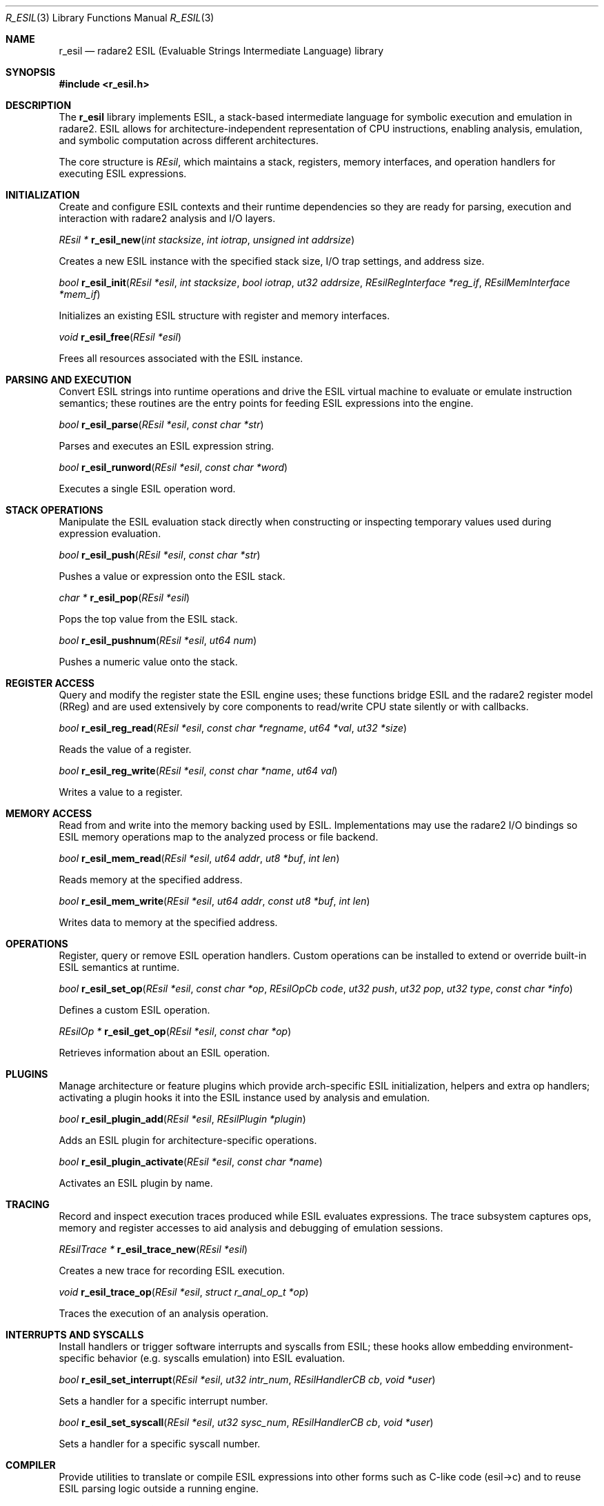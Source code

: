 .Dd September 20, 2025
.Dt R_ESIL 3
.Os
.Sh NAME
.Nm r_esil
.Nd radare2 ESIL (Evaluable Strings Intermediate Language) library
.Sh SYNOPSIS
.In r_esil.h
.Pp
.Sh DESCRIPTION
The
.Nm r_esil
library implements ESIL, a stack-based intermediate language for symbolic execution and emulation in radare2. ESIL allows for architecture-independent representation of CPU instructions, enabling analysis, emulation, and symbolic computation across different architectures.
.Pp
The core structure is
.Vt REsil ,
which maintains a stack, registers, memory interfaces, and operation handlers for executing ESIL expressions.
.Sh INITIALIZATION
.Pp
Create and configure ESIL contexts and their runtime dependencies so they are ready
for parsing, execution and interaction with radare2 analysis and I/O layers.
.Pp
.Ft REsil *
.Fn r_esil_new "int stacksize" "int iotrap" "unsigned int addrsize"
.Pp
Creates a new ESIL instance with the specified stack size, I/O trap settings, and address size.
.Pp
.Ft bool
.Fn r_esil_init "REsil *esil" "int stacksize" "bool iotrap" "ut32 addrsize" "REsilRegInterface *reg_if" "REsilMemInterface *mem_if"
.Pp
Initializes an existing ESIL structure with register and memory interfaces.
.Pp
.Ft void
.Fn r_esil_free "REsil *esil"
.Pp
Frees all resources associated with the ESIL instance.
.Sh PARSING AND EXECUTION
.Pp
Convert ESIL strings into runtime operations and drive the ESIL virtual machine to
evaluate or emulate instruction semantics; these routines are the entry points for
feeding ESIL expressions into the engine.
.Pp
.Ft bool
.Fn r_esil_parse "REsil *esil" "const char *str"
.Pp
Parses and executes an ESIL expression string.
.Pp
.Ft bool
.Fn r_esil_runword "REsil *esil" "const char *word"
.Pp
Executes a single ESIL operation word.
.Sh STACK OPERATIONS
.Pp
Manipulate the ESIL evaluation stack directly when constructing or inspecting
temporary values used during expression evaluation.
.Pp
.Ft bool
.Fn r_esil_push "REsil *esil" "const char *str"
.Pp
Pushes a value or expression onto the ESIL stack.
.Pp
.Ft char *
.Fn r_esil_pop "REsil *esil"
.Pp
Pops the top value from the ESIL stack.
.Pp
.Ft bool
.Fn r_esil_pushnum "REsil *esil" "ut64 num"
.Pp
Pushes a numeric value onto the stack.
.Sh REGISTER ACCESS
.Pp
Query and modify the register state the ESIL engine uses; these functions bridge
ESIL and the radare2 register model (RReg) and are used extensively by core
components to read/write CPU state silently or with callbacks.
.Pp
.Ft bool
.Fn r_esil_reg_read "REsil *esil" "const char *regname" "ut64 *val" "ut32 *size"
.Pp
Reads the value of a register.
.Pp
.Ft bool
.Fn r_esil_reg_write "REsil *esil" "const char *name" "ut64 val"
.Pp
Writes a value to a register.
.Sh MEMORY ACCESS
.Pp
Read from and write into the memory backing used by ESIL. Implementations may
use the radare2 I/O bindings so ESIL memory operations map to the analyzed
process or file backend.
.Pp
.Ft bool
.Fn r_esil_mem_read "REsil *esil" "ut64 addr" "ut8 *buf" "int len"
.Pp
Reads memory at the specified address.
.Pp
.Ft bool
.Fn r_esil_mem_write "REsil *esil" "ut64 addr" "const ut8 *buf" "int len"
.Pp
Writes data to memory at the specified address.
.Sh OPERATIONS
.Pp
Register, query or remove ESIL operation handlers. Custom operations can be
installed to extend or override built-in ESIL semantics at runtime.
.Pp
.Ft bool
.Fn r_esil_set_op "REsil *esil" "const char *op" "REsilOpCb code" "ut32 push" "ut32 pop" "ut32 type" "const char *info"
.Pp
Defines a custom ESIL operation.
.Pp
.Ft REsilOp *
.Fn r_esil_get_op "REsil *esil" "const char *op"
.Pp
Retrieves information about an ESIL operation.
.Sh PLUGINS
.Pp
Manage architecture or feature plugins which provide arch-specific ESIL
initialization, helpers and extra op handlers; activating a plugin hooks it into
the ESIL instance used by analysis and emulation.
.Pp
.Ft bool
.Fn r_esil_plugin_add "REsil *esil" "REsilPlugin *plugin"
.Pp
Adds an ESIL plugin for architecture-specific operations.
.Pp
.Ft bool
.Fn r_esil_plugin_activate "REsil *esil" "const char *name"
.Pp
Activates an ESIL plugin by name.
.Sh TRACING
.Pp
Record and inspect execution traces produced while ESIL evaluates expressions.
The trace subsystem captures ops, memory and register accesses to aid analysis
and debugging of emulation sessions.
.Pp
.Ft REsilTrace *
.Fn r_esil_trace_new "REsil *esil"
.Pp
Creates a new trace for recording ESIL execution.
.Pp
.Ft void
.Fn r_esil_trace_op "REsil *esil" "struct r_anal_op_t *op"
.Pp
Traces the execution of an analysis operation.
.Sh INTERRUPTS AND SYSCALLS
.Pp
Install handlers or trigger software interrupts and syscalls from ESIL; these
hooks allow embedding environment-specific behavior (e.g. syscalls emulation)
into ESIL evaluation.
.Pp
.Ft bool
.Fn r_esil_set_interrupt "REsil *esil" "ut32 intr_num" "REsilHandlerCB cb" "void *user"
.Pp
Sets a handler for a specific interrupt number.
.Pp
.Ft bool
.Fn r_esil_set_syscall "REsil *esil" "ut32 sysc_num" "REsilHandlerCB cb" "void *user"
.Pp
Sets a handler for a specific syscall number.
.Sh COMPILER
.Pp
Provide utilities to translate or compile ESIL expressions into other forms
such as C-like code (esil->c) and to reuse ESIL parsing logic outside a running
engine.
.Pp
.Ft REsilCompiler *
.Fn r_esil_compiler_new "void"
.Pp
Creates a new ESIL compiler for converting expressions.
.Pp
.Ft bool
.Fn r_esil_compiler_parse "REsilCompiler *ec" "const char *expr"
.Pp
Parses an ESIL expression into the compiler.
.Sh EXAMPLES
.Pp
Show how to wire ESIL to minimal register and memory callbacks to evaluate an
expression and retrieve the result, plus a compact low-level example that
demonstrates direct stack manipulation and simple expression-level debugging.
.Pp
.Sp
Full example: set up register and memory callbacks, evaluate an ESIL string,
and read the result:
.Bd -literal -offset indent
/* Simple register callbacks that only handle "rax" and "rbx" for demo */
static bool my_is_reg(void *user, const char *name) {
    return !strcmp(name, "rax") || !strcmp(name, "rbx");
}
static bool my_reg_read(void *user, const char *name, ut64 *res) {
    if (!strcmp(name, "rax")) { *res = 0x10; return true; }
    if (!strcmp(name, "rbx")) { *res = 0x20; return true; }
    return false;
}
static bool my_reg_write(void *user, const char *name, ut64 val) {
    /* store val into your backend */
    (void)user; (void)name; (void)val; return true;
}
static ut32 my_reg_size(void *user, const char *name) { (void)user; (void)name; return 64; }

/* Simple memory callbacks using a flat buffer */
static ut8 my_mem[0x10000];
static bool my_mem_read(void *user, ut64 addr, ut8 *buf, int len) {
    memcpy (buf, my_mem + addr, len); return true;
}
static bool my_mem_write(void *user, ut64 addr, const ut8 *buf, int len) {
    memcpy (my_mem + addr, buf, len); return true;
}

int main(void) {
    REsilRegInterface reg_if = { .reg = NULL, .is_reg = my_is_reg, .reg_read = my_reg_read, .reg_write = my_reg_write, .reg_size = my_reg_size };
    REsilMemInterface mem_if = { .mem = NULL, .mem_read = my_mem_read, .mem_write = my_mem_write };

    REsil *esil = r_esil_new_ex (128, false, 64, &reg_if, &mem_if);
    if (!esil) return -1;

    // Evaluate an expression that reads RAX, adds 8 and leaves the result on the stack
    r_esil_parse (esil, "rax,8,+");

    // Pop the result as a string (caller frees it)
    char *res = r_esil_pop (esil);
    printf ("esil result: %s\n", res);
    free (res);

    r_esil_free (esil);
    return 0;
}
.Ed
.Pp
Low-level example: push/pop and expression-level debugging similar to the
esil debugger (show stack, run a single operation):
.Bd -literal -offset indent
REsil *esil = r_esil_new (32, 0, 64);
// push two numbers, run the '+' op and inspect the result
r_esil_pushnum (esil, 2);
r_esil_pushnum (esil, 3);
// run the '+' word directly (same as parsing "2,3,+")
r_esil_runword (esil, "+");
char *sum = r_esil_pop (esil);
printf ("2 + 3 = %s\n", sum);
free (sum);

// dump stack state (useful when interactively debugging expressions)
r_esil_dumpstack (esil);

r_esil_free (esil);
.Ed
.Sh SEE ALSO
.Xr r_anal 3 ,
.Xr r_reg 3 ,
.Xr r_io 3
